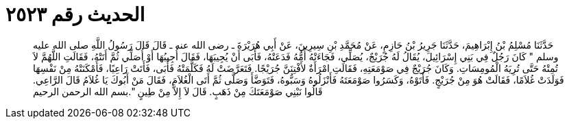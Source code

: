 
= الحديث رقم ٢٥٢٣

[quote.hadith]
حَدَّثَنَا مُسْلِمُ بْنُ إِبْرَاهِيمَ، حَدَّثَنَا جَرِيرُ بْنُ حَازِمٍ، عَنْ مُحَمَّدِ بْنِ سِيرِينَ، عَنْ أَبِي هُرَيْرَةَ ـ رضى الله عنه ـ قَالَ قَالَ رَسُولُ اللَّهِ صلى الله عليه وسلم ‏"‏ كَانَ رَجُلٌ فِي بَنِي إِسْرَائِيلَ، يُقَالُ لَهُ جُرَيْجٌ، يُصَلِّي، فَجَاءَتْهُ أُمُّهُ فَدَعَتْهُ، فَأَبَى أَنْ يُجِيبَهَا، فَقَالَ أُجِيبُهَا أَوْ أُصَلِّي ثُمَّ أَتَتْهُ، فَقَالَتِ اللَّهُمَّ لاَ تُمِتْهُ حَتَّى تُرِيَهُ الْمُومِسَاتِ‏.‏ وَكَانَ جُرَيْجٌ فِي صَوْمَعَتِهِ، فَقَالَتِ امْرَأَةٌ لأَفْتِنَنَّ جُرَيْجًا‏.‏ فَتَعَرَّضَتْ لَهُ فَكَلَّمَتْهُ فَأَبَى، فَأَتَتْ رَاعِيًا، فَأَمْكَنَتْهُ مِنْ نَفْسِهَا فَوَلَدَتْ غُلاَمًا، فَقَالَتْ هُوَ مِنْ جُرَيْجٍ‏.‏ فَأَتَوْهُ، وَكَسَرُوا صَوْمَعَتَهُ فَأَنْزَلُوهُ وَسَبُّوهُ، فَتَوَضَّأَ وَصَلَّى ثُمَّ أَتَى الْغُلاَمَ، فَقَالَ مَنْ أَبُوكَ يَا غُلاَمُ قَالَ الرَّاعِي‏.‏ قَالُوا نَبْنِي صَوْمَعَتَكَ مِنْ ذَهَبٍ‏.‏ قَالَ لاَ إِلاَّ مِنْ طِينٍ ‏"‏‏.‏بسم الله الرحمن الرحيم